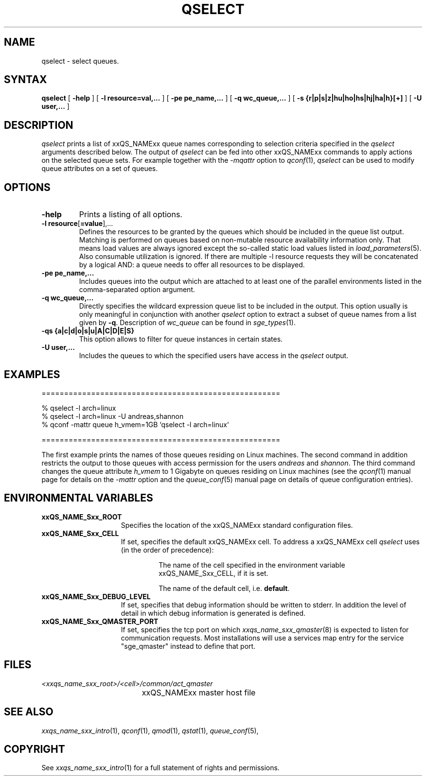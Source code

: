 '\" t
.\"___INFO__MARK_BEGIN__
.\"
.\" Copyright: 2004 by Sun Microsystems, Inc.
.\"
.\"___INFO__MARK_END__
.\"
.\" $RCSfile: qselect.1,v $     Last Update: $Date: 2011-12-04 01:56:43 $     Revision: $Revision: 1.14 $
.\"
.\"
.\" Some handy macro definitions [from Tom Christensen's man(1) manual page].
.\"
.de SB		\" small and bold
.if !"\\$1"" \\s-2\\fB\&\\$1\\s0\\fR\\$2 \\$3 \\$4 \\$5
..
.\" "
.de T		\" switch to typewriter font
.ft CW		\" probably want CW if you don't have TA font
..
.\"
.de TY		\" put $1 in typewriter font
.if t .T
.if n ``\c
\\$1\c
.if t .ft P
.if n \&''\c
\\$2
..
.\"
.de M		\" man page reference
\\fI\\$1\\fR\\|(\\$2)\\$3
..
.TH QSELECT 1 "$Date: 2011-12-04 01:56:43 $" "xxRELxx" "xxQS_NAMExx User Commands"
.SH NAME
qselect \- select queues.
.\"
.\"
.SH SYNTAX
.B qselect
[
.B \-help
] [
.B \-l resource=val,...
] [
.B \-pe pe_name,...
] [
.B \-q wc_queue,...
] [
.B \-s {r|p|s|z|hu|ho|hs|hj|ha|h}[+]
] [
.B \-U user,...
]
.\"
.SH DESCRIPTION
.I qselect
prints a list of xxQS_NAMExx queue names corresponding to 
selection criteria specified in the
.I qselect
arguments described below. The output of
.I qselect
can be fed into other xxQS_NAMExx commands to apply 
actions on the selected queue sets. For example together with the
\fI\-mqattr\fP option to
.M qconf 1 ,
.I qselect
can be used to modify queue attributes on a set of queues.
.\"
.\"
.SH OPTIONS
.\"
.IP "\fB\-help\fP"
Prints a listing of all options.
.\"
.IP "\fB\-l resource\fP[\fB=value\fP],..."
Defines the resources to be granted by the queues which should be 
included in the queue list output. Matching is performed on 
queues based on non-mutable resource availability information only. 
That means load values are always ignored except the so-called static 
load values listed in
.M load_parameters 5 .
Also consumable utilization is ignored.
If there are multiple \-l resource requests they will be concatenated by
a logical AND: a queue needs to offer all resources to be displayed.
.\"
.IP "\fB\-pe pe_name,...\fP"
Includes queues into the output which are attached to at least one of the 
parallel environments listed in the comma-separated option argument.
.\"
.IP "\fB\-q wc_queue,...\fP"
Directly specifies the wildcard expression queue list to be included in the output. 
This option usually is only meaningful in conjunction with another
.I qselect
option to extract a subset of queue names from a list given by \fB\-q\fP.
Description of \fIwc_queue\fP can be found in
.M sge_types 1 .
.\"
.IP "\fB\-qs {a|c|d|o|s|u|A|C|D|E|S}\fP"
This option allows to filter for queue instances in certain states.
.\"
.IP "\fB\-U user,...\fP"
Includes the queues to which the specified users have access in the
.I qselect 
output.
.\"
.\"
.SH "EXAMPLES"
.nf

=====================================================

% qselect \-l arch=linux
% qselect \-l arch=linux \-U andreas,shannon
% qconf \-mattr queue h_vmem=1GB `qselect \-l arch=linux`

=====================================================

.fi
The first example prints the names of those queues residing on Linux 
machines. The second command in addition restricts the output to those 
queues with access permission for the users
\fIandreas\fP and \fIshannon\fP. The third command changes the queue
attribute \fIh_vmem\fP to 1 Gigabyte on queues residing on Linux machines
(see the
.M qconf 1
manual page for details on the \fI\-mattr\fP option and the
.M queue_conf 5
manual page on details of queue configuration entries).
.\"
.\"
.SH "ENVIRONMENTAL VARIABLES"
.\" 
.IP "\fBxxQS_NAME_Sxx_ROOT\fP" 1.5i
Specifies the location of the xxQS_NAMExx standard configuration
files.
.\"
.IP "\fBxxQS_NAME_Sxx_CELL\fP" 1.5i
If set, specifies the default xxQS_NAMExx cell. To address a xxQS_NAMExx
cell
.I qselect
uses (in the order of precedence):
.sp 1
.RS
.RS
The name of the cell specified in the environment 
variable xxQS_NAME_Sxx_CELL, if it is set.
.sp 1
The name of the default cell, i.e. \fBdefault\fP.
.sp 1
.RE
.RE
.\"
.IP "\fBxxQS_NAME_Sxx_DEBUG_LEVEL\fP" 1.5i
If set, specifies that debug information
should be written to stderr. In addition the level of
detail in which debug information is generated is defined.
.\"
.IP "\fBxxQS_NAME_Sxx_QMASTER_PORT\fP" 1.5i
If set, specifies the tcp port on which
.M xxqs_name_sxx_qmaster 8
is expected to listen for communication requests.
Most installations will use a services map entry for the
service "sge_qmaster" instead to define that port.
.\"
.\"
.SH FILES
.nf
.ta \w'<xxqs_name_sxx_root>/     'u
\fI<xxqs_name_sxx_root>/<cell>/common/act_qmaster\fP
	xxQS_NAMExx master host file
.fi
.\"
.\"
.SH "SEE ALSO"
.M xxqs_name_sxx_intro 1 ,
.M qconf 1 ,
.M qmod 1 ,
.M qstat 1 ,
.M queue_conf 5 ,
.\"
.\"
.SH "COPYRIGHT"
See
.M xxqs_name_sxx_intro 1
for a full statement of rights and permissions.
